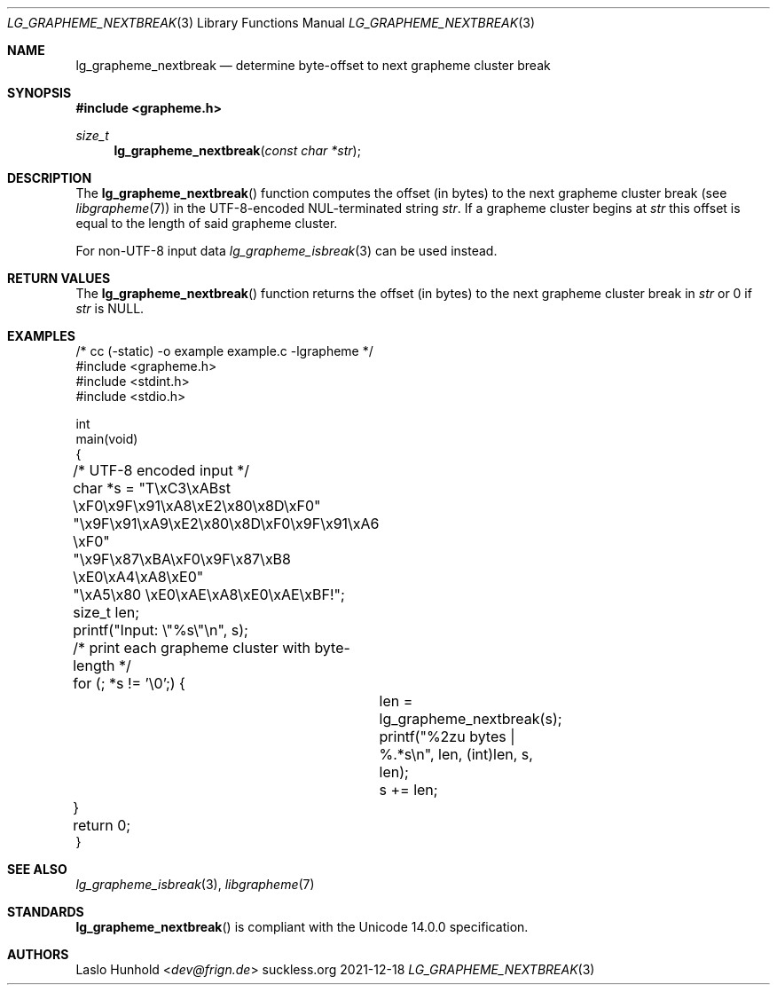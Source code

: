 .Dd 2021-12-18
.Dt LG_GRAPHEME_NEXTBREAK 3
.Os suckless.org
.Sh NAME
.Nm lg_grapheme_nextbreak
.Nd determine byte-offset to next grapheme cluster break
.Sh SYNOPSIS
.In grapheme.h
.Ft size_t
.Fn lg_grapheme_nextbreak "const char *str"
.Sh DESCRIPTION
The
.Fn lg_grapheme_nextbreak
function computes the offset (in bytes) to the next grapheme
cluster break (see
.Xr libgrapheme 7 )
in the UTF-8-encoded NUL-terminated string
.Va str .
If a grapheme cluster begins at
.Va str
this offset is equal to the length of said grapheme cluster.
.Pp
For non-UTF-8 input data
.Xr lg_grapheme_isbreak 3
can be used instead.
.Sh RETURN VALUES
The
.Fn lg_grapheme_nextbreak
function returns the offset (in bytes) to the next grapheme cluster
break in
.Va str
or 0 if
.Va str
is
.Dv NULL .
.Sh EXAMPLES
.Bd -literal
/* cc (-static) -o example example.c -lgrapheme */
#include <grapheme.h>
#include <stdint.h>
#include <stdio.h>

int
main(void)
{
	/* UTF-8 encoded input */
	char *s = "T\\xC3\\xABst \\xF0\\x9F\\x91\\xA8\\xE2\\x80\\x8D\\xF0"
	          "\\x9F\\x91\\xA9\\xE2\\x80\\x8D\\xF0\\x9F\\x91\\xA6 \\xF0"
	          "\\x9F\\x87\\xBA\\xF0\\x9F\\x87\\xB8 \\xE0\\xA4\\xA8\\xE0"
	          "\\xA5\\x80 \\xE0\\xAE\\xA8\\xE0\\xAE\\xBF!";
	size_t len;

	printf("Input: \\"%s\\"\\n", s);

	/* print each grapheme cluster with byte-length */
	for (; *s != '\\0';) {
		len = lg_grapheme_nextbreak(s);
		printf("%2zu bytes | %.*s\\n", len, (int)len, s, len);
		s += len;
	}

	return 0;
}
.Ed
.Sh SEE ALSO
.Xr lg_grapheme_isbreak 3 ,
.Xr libgrapheme 7
.Sh STANDARDS
.Fn lg_grapheme_nextbreak
is compliant with the Unicode 14.0.0 specification.
.Sh AUTHORS
.An Laslo Hunhold Aq Mt dev@frign.de
